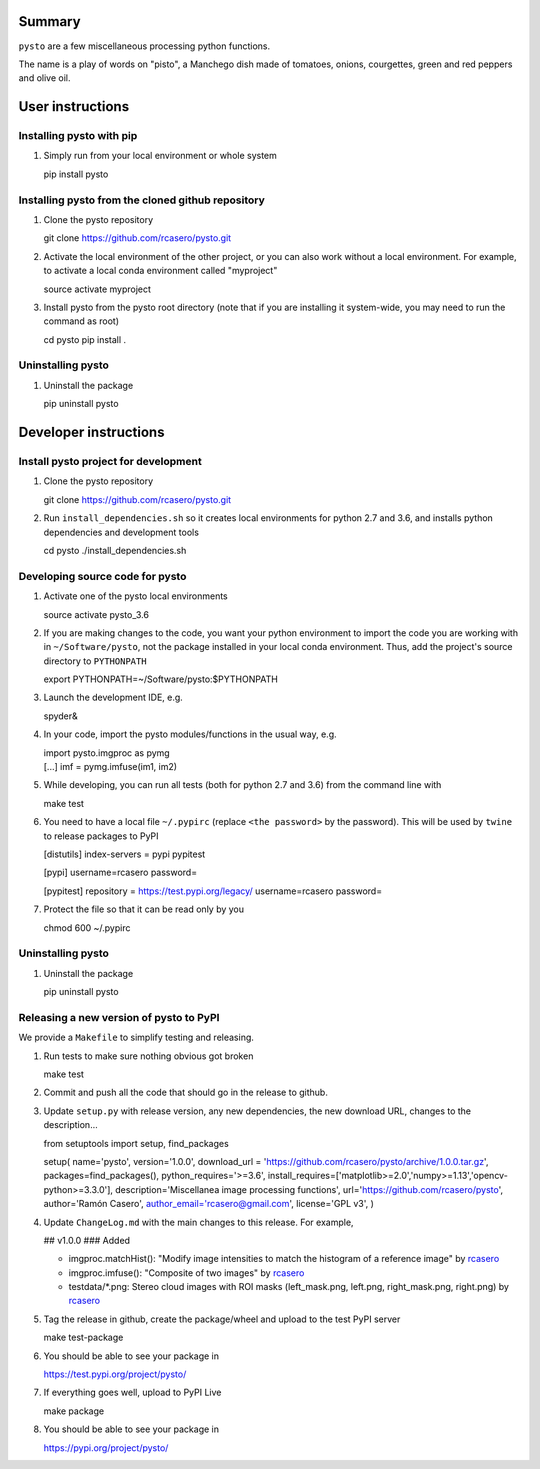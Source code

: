 Summary
=======

``pysto`` are a few miscellaneous processing python functions.

The name is a play of words on "pisto", a Manchego dish made of
tomatoes, onions, courgettes, green and red peppers and olive oil.

User instructions
=================

Installing pysto with pip
-------------------------

1. Simply run from your local environment or whole system

   pip install pysto

Installing pysto from the cloned github repository
--------------------------------------------------

1. Clone the pysto repository

   git clone https://github.com/rcasero/pysto.git

2. Activate the local environment of the other project, or you can also
   work without a local environment. For example, to activate a local
   conda environment called "myproject"

   source activate myproject

3. Install pysto from the pysto root directory (note that if you are
   installing it system-wide, you may need to run the command as root)

   cd pysto pip install .

Uninstalling pysto
------------------

1. Uninstall the package

   pip uninstall pysto

Developer instructions
======================

Install pysto project for development
-------------------------------------

1. Clone the pysto repository

   git clone https://github.com/rcasero/pysto.git

2. Run ``install_dependencies.sh`` so it creates local environments for
   python 2.7 and 3.6, and installs python dependencies and development
   tools

   cd pysto ./install\_dependencies.sh

Developing source code for pysto
--------------------------------

1. Activate one of the pysto local environments

   source activate pysto\_3.6

2. If you are making changes to the code, you want your python
   environment to import the code you are working with in
   ``~/Software/pysto``, not the package installed in your local conda
   environment. Thus, add the project's source directory to
   ``PYTHONPATH``

   export PYTHONPATH=~/Software/pysto:$PYTHONPATH

3. Launch the development IDE, e.g.

   spyder&

4. In your code, import the pysto modules/functions in the usual way,
   e.g.

   | import pysto.imgproc as pymg
   | [...] imf = pymg.imfuse(im1, im2)

5. While developing, you can run all tests (both for python 2.7 and 3.6)
   from the command line with

   make test

6. You need to have a local file ``~/.pypirc`` (replace
   ``<the password>`` by the password). This will be used by ``twine``
   to release packages to PyPI

   [distutils] index-servers = pypi pypitest

   [pypi] username=rcasero password=

   [pypitest] repository = https://test.pypi.org/legacy/
   username=rcasero password=

7. Protect the file so that it can be read only by you

   chmod 600 ~/.pypirc

Uninstalling pysto
------------------

1. Uninstall the package

   pip uninstall pysto

Releasing a new version of pysto to PyPI
----------------------------------------

We provide a ``Makefile`` to simplify testing and releasing.

1. Run tests to make sure nothing obvious got broken

   make test

2. Commit and push all the code that should go in the release to github.

3. Update ``setup.py`` with release version, any new dependencies, the
   new download URL, changes to the description...

   from setuptools import setup, find\_packages

   setup( name='pysto', version='1.0.0', download\_url =
   'https://github.com/rcasero/pysto/archive/1.0.0.tar.gz',
   packages=find\_packages(), python\_requires='>=3.6',
   install\_requires=['matplotlib>=2.0','numpy>=1.13','opencv-python>=3.3.0'],
   description='Miscellanea image processing functions',
   url='https://github.com/rcasero/pysto', author='Ramón Casero',
   author\_email='rcasero@gmail.com', license='GPL v3', )

4. Update ``ChangeLog.md`` with the main changes to this release. For
   example,

   ## v1.0.0 ### Added

   -  imgproc.matchHist(): "Modify image intensities to match the
      histogram of a reference image" by
      `rcasero <https://github.com/rcasero>`__
   -  imgproc.imfuse(): "Composite of two images" by
      `rcasero <https://github.com/rcasero>`__
   -  testdata/\*.png: Stereo cloud images with ROI masks
      (left\_mask.png, left.png, right\_mask.png, right.png) by
      `rcasero <https://github.com/rcasero>`__

5. Tag the release in github, create the package/wheel and upload to the
   test PyPI server

   make test-package

6. You should be able to see your package in

   https://test.pypi.org/project/pysto/

7. If everything goes well, upload to PyPI Live

   make package

8. You should be able to see your package in

   https://pypi.org/project/pysto/
